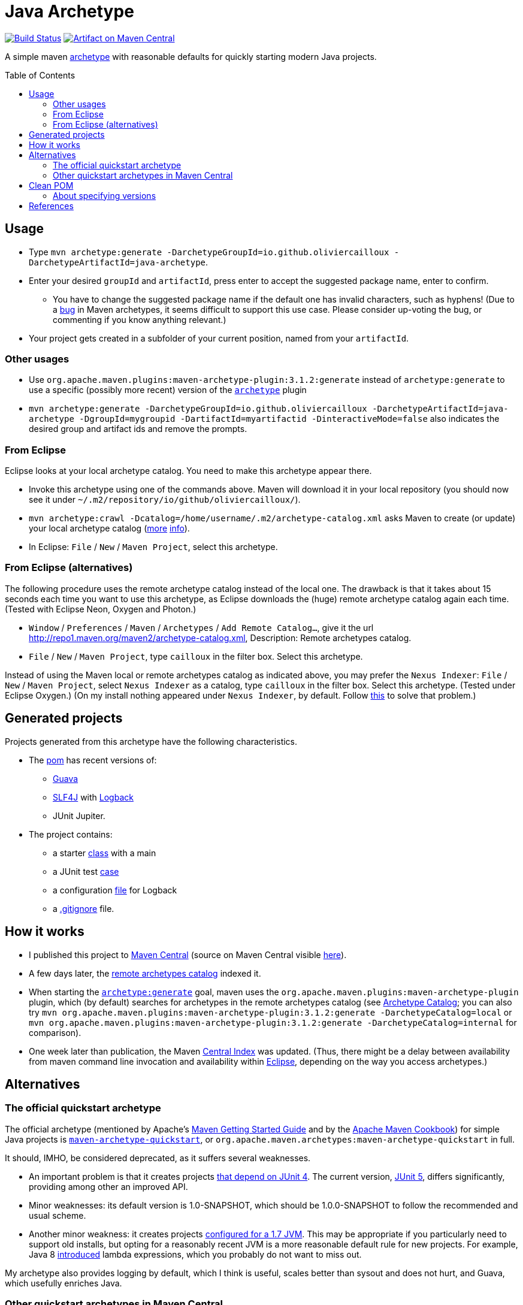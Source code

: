 = Java Archetype
:toc:
:toc-placement: preamble
:sectanchors:
:groupId: io.github.oliviercailloux
:artifactId: java-archetype
:repository: {artifactId}

image:https://travis-ci.com/oliviercailloux/{repository}.svg?branch=master["Build Status", link="https://travis-ci.com/oliviercailloux/{repository}"]
image:https://maven-badges.herokuapp.com/maven-central/{groupId}/{artifactId}/badge.svg["Artifact on Maven Central", link="http://search.maven.org/#search%7Cga%7C1%7Cg%3A%22{groupId}%22%20a%3A%22{artifactId}%22"]

A simple maven https://maven.apache.org/guides/introduction/introduction-to-archetypes.html[archetype] with reasonable defaults for quickly starting modern Java projects.

== Usage

* Type `mvn archetype:generate -DarchetypeGroupId=io.github.oliviercailloux -DarchetypeArtifactId=java-archetype`.
* Enter your desired `groupId` and `artifactId`, press enter to accept the suggested package name, enter to confirm.
** You have to change the suggested package name if the default one has invalid characters, such as hyphens! (Due to a https://issues.apache.org/jira/browse/ARCHETYPE-490[bug] in Maven archetypes, it seems difficult to support this use case. Please consider up-voting the bug, or commenting if you know anything relevant.)
* Your project gets created in a subfolder of your current position, named from your `artifactId`.

=== Other usages

* Use `org.apache.maven.plugins:maven-archetype-plugin:3.1.2:generate` instead of `archetype:generate` to use a specific (possibly more recent) version of the https://search.maven.org/artifact/org.apache.maven.plugins/maven-archetype-plugin[`archetype`] plugin
* `mvn archetype:generate -DarchetypeGroupId=io.github.oliviercailloux -DarchetypeArtifactId=java-archetype -DgroupId=mygroupid -DartifactId=myartifactid -DinteractiveMode=false` also indicates the desired group and artifact ids and remove the prompts.

=== From Eclipse
Eclipse looks at your local archetype catalog. You need to make this archetype appear there.

* Invoke this archetype using one of the commands above. Maven will download it in your local repository (you should now see it under `~/.m2/repository/io/github/oliviercailloux/`).
* `mvn archetype:crawl -Dcatalog=/home/username/.m2/archetype-catalog.xml` asks Maven to create (or update) your local archetype catalog (http://maven.40175.n5.nabble.com/archetype-catalog-xml-location-archetype-crawl-versus-archetype-generate-td113741.html[more] https://issues.apache.org/jira/browse/ARCHETYPE-142[info]).
* In Eclipse: `File` / `New` / `Maven Project`, select this archetype.

=== From Eclipse (alternatives)
The following procedure uses the remote archetype catalog instead of the local one. The drawback is that it takes about 15 seconds each time you want to use this archetype, as Eclipse downloads the (huge) remote archetype catalog again each time. (Tested with Eclipse Neon, Oxygen and Photon.)

* `Window` / `Preferences` / `Maven` / `Archetypes` / `Add Remote Catalog…`, give it the url http://repo1.maven.org/maven2/archetype-catalog.xml, Description: Remote archetypes catalog.
* `File` / `New` / `Maven Project`, type `cailloux` in the filter box. Select this archetype.

Instead of using the Maven local or remote archetypes catalog as indicated above, you may prefer the `Nexus Indexer`: `File` / `New` / `Maven Project`, select `Nexus Indexer` as a catalog, type `cailloux` in the filter box. Select this archetype. (Tested under Eclipse Oxygen.) (On my install nothing appeared under `Nexus Indexer`, by default. Follow link:Nexus%20Indexer%20from%20Eclipse.adoc[this] to solve that problem.)

== Generated projects
Projects generated from this archetype have the following characteristics.

* The https://github.com/oliviercailloux/java-archetype/blob/master/src/main/resources/archetype-resources/pom.xml[pom] has recent versions of:
** https://github.com/google/guava[Guava]
** http://www.slf4j.org/[SLF4J] with http://logback.qos.ch/[Logback]
** JUnit Jupiter.
* The project contains:
** a starter https://github.com/oliviercailloux/java-archetype/blob/master/src/main/resources/archetype-resources/src/main/java/App.java[class] with a main
** a JUnit test https://github.com/oliviercailloux/java-archetype/blob/master/src/main/resources/archetype-resources/src/test/java/MyTests.java[case]
** a configuration https://github.com/oliviercailloux/java-archetype/blob/master/src/main/resources/archetype-resources/src/main/resources/logback.xml[file] for Logback
** a https://github.com/oliviercailloux/java-archetype/blob/master/src/main/resources/archetype-resources/.gitignore[.gitignore] file.

== How it works

* I published this project to http://search.maven.org/#search|ga|1|g:io.github.oliviercailloux%20a:java-archetype[Maven Central] (source on Maven Central visible https://repo.maven.apache.org/maven2/io/github/oliviercailloux/java-archetype/[here]).
* A few days later, the https://repo1.maven.org/maven2/archetype-catalog.xml[remote archetypes catalog] indexed it.
* When starting the https://maven.apache.org/archetype/maven-archetype-plugin/generate-mojo.html[`archetype:generate`] goal, maven uses the `org.apache.maven.plugins:maven-archetype-plugin` plugin, which (by default) searches for archetypes in the remote archetypes catalog (see http://maven.apache.org/archetype/maven-archetype-plugin/specification/archetype-catalog.html[Archetype Catalog]; you can also try `mvn org.apache.maven.plugins:maven-archetype-plugin:3.1.2:generate -DarchetypeCatalog=local` or `mvn org.apache.maven.plugins:maven-archetype-plugin:3.1.2:generate -DarchetypeCatalog=internal` for comparison).
* One week later than publication, the Maven http://maven.apache.org/repository/central-index.html[Central Index] was updated. (Thus, there might be a delay between availability from maven command line invocation and availability within https://github.com/oliviercailloux/Java-Archetype#from-eclipse[Eclipse], depending on the way you access archetypes.)

== Alternatives
=== The official quickstart archetype
The official archetype (mentioned by Apache’s http://maven.apache.org/guides/getting-started/index.html#how-do-i-make-my-first-maven-project[Maven Getting Started Guide] and by the https://subscription.packtpub.com/book/web_development/9781785286124/1/ch01lvl1sec14/Creating-a-simple-project-with-Maven[Apache Maven Cookbook]) for simple Java projects is https://maven.apache.org/archetypes/maven-archetype-quickstart[`maven-archetype-quickstart`], or `org.apache.maven.archetypes:maven-archetype-quickstart` in full.

It should, IMHO, be considered deprecated, as it suffers several weaknesses.

* An important problem is that it creates projects https://github.com/apache/maven-archetypes/blob/maven-archetype-bundles-1.4/maven-archetype-quickstart/src/main/resources-filtered/archetype-resources/pom.xml#L21-L28[that depend on JUnit 4]. The current version, https://junit.org/junit5/[JUnit 5], differs significantly, providing among other an improved API.
* Minor weaknesses: its default version is 1.0-SNAPSHOT, which should be 1.0.0-SNAPSHOT to follow the recommended and usual scheme.
* Another minor weakness: it creates projects https://github.com/apache/maven-archetypes/blob/maven-archetype-bundles-1.4/maven-archetype-quickstart/src/main/resources-filtered/archetype-resources/pom.xml#L17-L18[configured for a 1.7 JVM]. This may be appropriate if you particularly need to support old installs, but opting for a reasonably recent JVM is a more reasonable default rule for new projects. For example, Java 8 https://www.oracle.com/java/technologies/javase/8-whats-new.html[introduced] lambda expressions, which you probably do not want to miss out.

My archetype also provides logging by default, which I think is useful, scales better than sysout and does not hurt, and Guava, which usefully enriches Java.

=== Other quickstart archetypes in Maven Central
In order to join efforts if possible and avoid wasteful duplication, I actively searched for other archetypes that would have the same aim as this one: provide a simple archetype with reasonable defaults to easily start a modern Java project. (This was mostly done around June 2020.)

A general search on the internet https://stackoverflow.com/a/49399420[led me] to https://thepracticaldeveloper.com/archetypes/[The Practical Developer]. When contacted, he wrote to me (by e-mail) that he does not work on https://github.com/thepracticaldeveloper/archetype-java-basic[his archetype] regularly and therefore preferred to decline collaborating on such a project.

As searches on the net did not reveal other useful results, and as I found no specialised search tool suitable for my needs, I implemented a simple https://github.com/oliviercailloux/archetypes-browser[archetype browser]. It lists all the archetypes available in Maven Central. There are far too many to review manually, thus, I selected those whose groupId and artifactId existed since at least three years and have been updated during the last year, in hope of finding projects that are maintained on the long run, which I suppose indicates more probably a good quality project. (Of course this filter may have missed good quality archetypes that perfectly match the stated goal; I have no way to know. As a case in point, this very archetype does not pass that filter as I have changed its artifactId over time.)

I then filtered manually the https://github.com/oliviercailloux/archetypes-browser/raw/master/Archetypes%20grouped.ods[resulting list] on the basis of the archetypes descriptions found in their POM, and gave a further look (on the official website, typically) for a few promising archetypes among them. Only https://github.com/ngeor/archetype-quickstart-jdk8[`com.github.ngeor
:archetype-quickstart-jdk8`] revealed to be a suitable candidate. But its author https://github.com/ngeor/archetype-quickstart-jdk8/issues/17#issuecomment-663838745[wrote to me] that he is “not really using/maintaing the archetype much these days”.

Please https://github.com/oliviercailloux/java-archetype/issues[open an issue] if you know other archetypes that aim at fulfilling a similar goal as this one.

== Clean POM
I value clean configuration files, and this archetype provides a clean POM. By this, I mean that I value having as few configuration entries (or lines in my POM) as possible. This is important because the POM, as a fundamental description of your project, may be a source of subtle problems if it contains some incorrect entry; and such mistakes are much easier to notice when the file is very short. 

This is one reason for not following the usual practice of defining the versions of all plugins that a project uses. (Another reason is spelled out below.) A counter-argument may be that such configuration lines can be moved away, for example in a parent POM, but this does not solve the problem of increased complexity; you still have as many (or more) total configuration entries in your project, only, with some of them hidden. Also, I do not define version properties, I rather keep the version where the dependency itself is declared, unless the property is required to avoid redundancy (see also https://github.com/ngeor/archetype-quickstart-jdk8/issues/17[this discussion]).

=== About specifying versions
Here is a bit more rationale about my adoption of a “loose plugin dependency” strategy. By this, I mean that I do not specify precisely the versions of all plugins that I use. It is opposed to the “tight plugin dependency” strategy (example https://github.com/apache/maven-archetypes/blob/maven-archetype-bundles-1.4/maven-archetype-quickstart/src/main/resources-filtered/archetype-resources/pom.xml#L31-L73[here]). 
In general, the rationale of the tight dependency strategy is as follows: you tested your software with component C at version X; therefore, you declare that your software depends exactly on version X of component C, rather than declaring simply that it depends on (any sufficiently recent version of) component C.

The “tight dependency” strategy is usually recommended in order to avoid falling under a bug of a later version. Indeed, this is an advantage of that strategy. But I consider that this strategy should remain an exception rather than the norm. We ought to write software that relies on components described by general specifications, meaning, software that will work under future (or simply different) implementations of those specifications. We should not be content with guaranteeing only that our software works under this and that specific environment and version. Thus, we ought to write software that works with, for example, any future version of the `maven-resources-plugin`, not just one that works with version 2.6 of that plugin. Or, software that will work under future versions of the JVM. Or of Windows. (That is, as long as these components provide backwards compatibility.) The tight dependency strategy leads to extreme waste of resources, as it obliges end-users to have multiple versions of components available when their installed softwares require different versions of a single component. It also goes against the very spirit of program design by specification: future versions may improve performance or correct bugs, and specifying tight dependencies prevent your software from automatically benefitting from such improvements. 

I admit that the industry tends, more and more, to apply the tight dependency strategy rather than the loose dependency strategy. I believe that this is an instance of a tragedy of the commons: it is better for an enterprise, locally, to specify dependencies tightly as it reduces the validity claims of its production; but it is worst for the ecosystem in general when actors behave in such a way. 

To summarize, I believe that applying a loose dependency strategy produces higher quality software, and is doing the right thing for users and for good resource use. (Reasonable exceptions exist, of course, as always with such rules of thumb.)

== References
* https://www.overops.com/blog/the-top-100-java-libraries-in-2016-after-analyzing-47251-dependencies/[The most popular Java libraries used by GitHub’s most popular projects (2016)]
* https://mvnrepository.com/popular[Popularity ranking by MvnRepository]

(The reason I included Guava, JUnit and SLF4J in this archetype is because I personally think that these libraries are must-have in most projects, but it is good to see that popularity arguments go in the same direction.)

